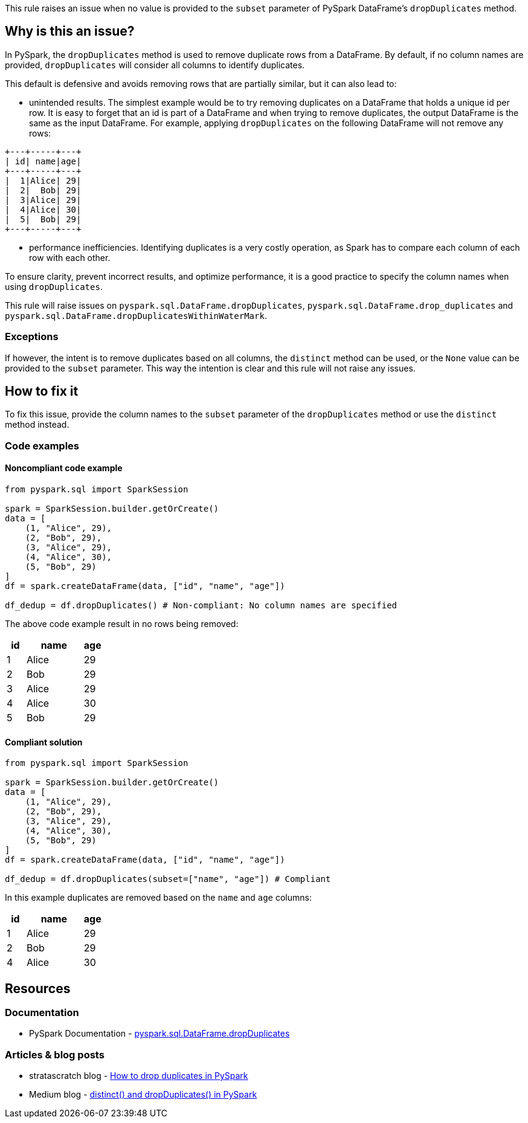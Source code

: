 This rule raises an issue when no value is provided to the `subset` parameter of PySpark DataFrame's `dropDuplicates` method.

== Why is this an issue?

In PySpark, the `dropDuplicates` method is used to remove duplicate rows from a DataFrame. 
By default, if no column names are provided, `dropDuplicates` will consider all columns to identify duplicates. 

This default is defensive and avoids removing rows that are partially similar, but it can also lead to: 

 * unintended results. The simplest example would be to try removing duplicates on a DataFrame that holds
a unique id per row. It is easy to forget that an id is part of a DataFrame and when trying to remove duplicates, the output DataFrame is the same as the input DataFrame.
For example, applying `dropDuplicates` on the following DataFrame will not remove any rows:

[source, text]
----
+---+-----+---+
| id| name|age|
+---+-----+---+
|  1|Alice| 29|
|  2|  Bob| 29|
|  3|Alice| 29|
|  4|Alice| 30|
|  5|  Bob| 29|
+---+-----+---+
----

 * performance inefficiencies. Identifying duplicates is a very costly operation, as Spark has to compare each column of each row with each other.

To ensure clarity, prevent incorrect results, and optimize performance, 
it is a good practice to specify the column names when using `dropDuplicates`.

This rule will raise issues on `pyspark.sql.DataFrame.dropDuplicates`, `pyspark.sql.DataFrame.drop_duplicates`
and `pyspark.sql.DataFrame.dropDuplicatesWithinWaterMark`.

=== Exceptions

If however, the intent is to remove duplicates based on all columns, the `distinct` method can be used, or 
the `None` value can be provided to the `subset` parameter. This way the intention is clear and this rule will not raise any issues.

== How to fix it

To fix this issue, provide the column names to the `subset` parameter of the `dropDuplicates` method or use the `distinct` method instead.

=== Code examples

==== Noncompliant code example

[source,python,diff-id=1,diff-type=noncompliant]
----
from pyspark.sql import SparkSession

spark = SparkSession.builder.getOrCreate()
data = [
    (1, "Alice", 29),
    (2, "Bob", 29),
    (3, "Alice", 29),
    (4, "Alice", 30),
    (5, "Bob", 29)
]
df = spark.createDataFrame(data, ["id", "name", "age"])

df_dedup = df.dropDuplicates() # Non-compliant: No column names are specified
----

The above code example result in no rows being removed:

[cols="1,3,1"]
|===
|id |name | age

|  1|Alice| 29
|  2|  Bob| 29
|  3|Alice| 29
|  4|Alice| 30
|  5|  Bob| 29

|===

==== Compliant solution

[source,python,diff-id=1,diff-type=compliant]
----
from pyspark.sql import SparkSession

spark = SparkSession.builder.getOrCreate()
data = [
    (1, "Alice", 29),
    (2, "Bob", 29),
    (3, "Alice", 29),
    (4, "Alice", 30),
    (5, "Bob", 29)
]
df = spark.createDataFrame(data, ["id", "name", "age"])

df_dedup = df.dropDuplicates(subset=["name", "age"]) # Compliant
----

In this example duplicates are removed based on the `name` and `age` columns:

[cols="1,3,1"]
|===
|id |name | age

|  1|Alice| 29
|  2|  Bob| 29
|  4|Alice| 30

|===

== Resources
=== Documentation

 * PySpark Documentation - https://spark.apache.org/docs/latest/api/python/reference/pyspark.sql/api/pyspark.sql.DataFrame.dropDuplicates.html[pyspark.sql.DataFrame.dropDuplicates]

=== Articles & blog posts

 * stratascratch blog - https://www.stratascratch.com/blog/how-to-drop-duplicates-in-pyspark/[How to drop duplicates in PySpark]
 * Medium blog - https://medium.com/@santosh_beora/distinct-and-dropduplicates-in-pyspark-fedb1e9e8738[distinct() and dropDuplicates() in PySpark]
